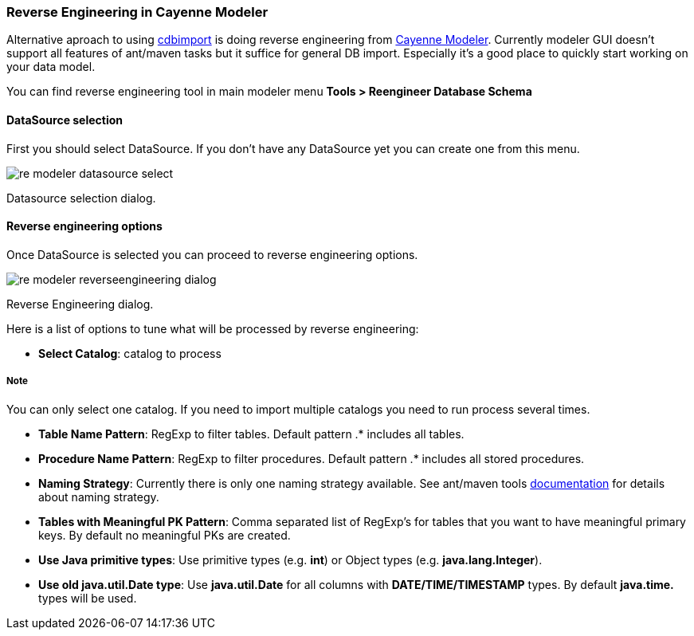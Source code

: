 // Licensed to the Apache Software Foundation (ASF) under one or more
// contributor license agreements. See the NOTICE file distributed with
// this work for additional information regarding copyright ownership.
// The ASF licenses this file to you under the Apache License, Version
// 2.0 (the "License"); you may not use this file except in compliance
// with the License. You may obtain a copy of the License at
//
// http://www.apache.org/licenses/LICENSE-2.0 Unless required by
// applicable law or agreed to in writing, software distributed under the
// License is distributed on an "AS IS" BASIS, WITHOUT WARRANTIES OR
// CONDITIONS OF ANY KIND, either express or implied. See the License for
// the specific language governing permissions and limitations under the
// License.
[[toTop]]
=== Reverse Engineering in Cayenne Modeler

Alternative aproach to using xref:cImp[cdbimport] is doing reverse engineering from xref:runModeler[Cayenne Modeler]. Currently modeler GUI doesn't support all features of ant/maven tasks but it suffice for general DB import. Especially it's a good place to quickly start working on your data model.

You can find reverse engineering tool in main modeler menu *Tools > Reengineer Database Schema*

==== DataSource selection

First you should select DataSource. If you don't have any DataSource yet you can create one from this menu.

image::../images/re-modeler-datasource-select.png[align="center"]

Datasource selection dialog.

==== Reverse engineering options

Once DataSource is selected you can proceed to reverse engineering options.

image::../images/re-modeler-reverseengineering-dialog.png[align="center"]

Reverse Engineering dialog.

Here is a list of options to tune what will be processed by reverse engineering:

- *Select Catalog*: catalog to process

===== Note

You can only select one catalog. If you need to import multiple catalogs you need to run process several times.

- *Table Name Pattern*: RegExp to filter tables. Default pattern .* includes all tables.

- *Procedure Name Pattern*: RegExp to filter procedures. Default pattern .* includes all stored procedures.

- *Naming Strategy*: Currently there is only one naming strategy available. See ant/maven tools xref:toTop[documentation] for details about naming strategy.

- *Tables with Meaningful PK Pattern*: Comma separated list of RegExp's for tables that you want to have meaningful primary keys. By default no meaningful PKs are created.

- *Use Java primitive types*: Use primitive types (e.g. *int*) or Object types (e.g. *java.lang.Integer*).

- *Use old java.util.Date type*: Use *java.util.Date* for all columns with *DATE/TIME/TIMESTAMP* types. By default *java.time.* types will be used.



